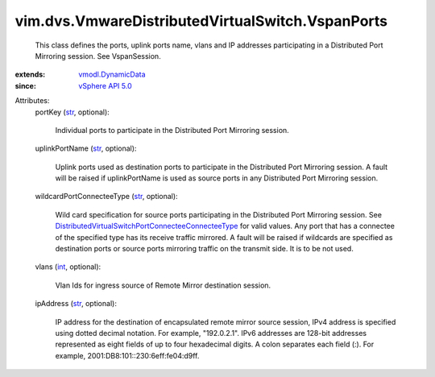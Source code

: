 .. _int: https://docs.python.org/2/library/stdtypes.html

.. _str: https://docs.python.org/2/library/stdtypes.html

.. _vSphere API 5.0: ../../../vim/version.rst#vimversionversion7

.. _vmodl.DynamicData: ../../../vmodl/DynamicData.rst

.. _DistributedVirtualSwitchPortConnecteeConnecteeType: ../../../vim/dvs/PortConnectee/ConnecteeType.rst


vim.dvs.VmwareDistributedVirtualSwitch.VspanPorts
=================================================
  This class defines the ports, uplink ports name, vlans and IP addresses participating in a Distributed Port Mirroring session. See VspanSession.
:extends: vmodl.DynamicData_
:since: `vSphere API 5.0`_

Attributes:
    portKey (`str`_, optional):

       Individual ports to participate in the Distributed Port Mirroring session.
    uplinkPortName (`str`_, optional):

       Uplink ports used as destination ports to participate in the Distributed Port Mirroring session. A fault will be raised if uplinkPortName is used as source ports in any Distributed Port Mirroring session.
    wildcardPortConnecteeType (`str`_, optional):

       Wild card specification for source ports participating in the Distributed Port Mirroring session. See `DistributedVirtualSwitchPortConnecteeConnecteeType`_ for valid values. Any port that has a connectee of the specified type has its receive traffic mirrored. A fault will be raised if wildcards are specified as destination ports or source ports mirroring traffic on the transmit side. It is to be not used.
    vlans (`int`_, optional):

       Vlan Ids for ingress source of Remote Mirror destination session.
    ipAddress (`str`_, optional):

       IP address for the destination of encapsulated remote mirror source session, IPv4 address is specified using dotted decimal notation. For example, "192.0.2.1". IPv6 addresses are 128-bit addresses represented as eight fields of up to four hexadecimal digits. A colon separates each field (:). For example, 2001:DB8:101::230:6eff:fe04:d9ff.
